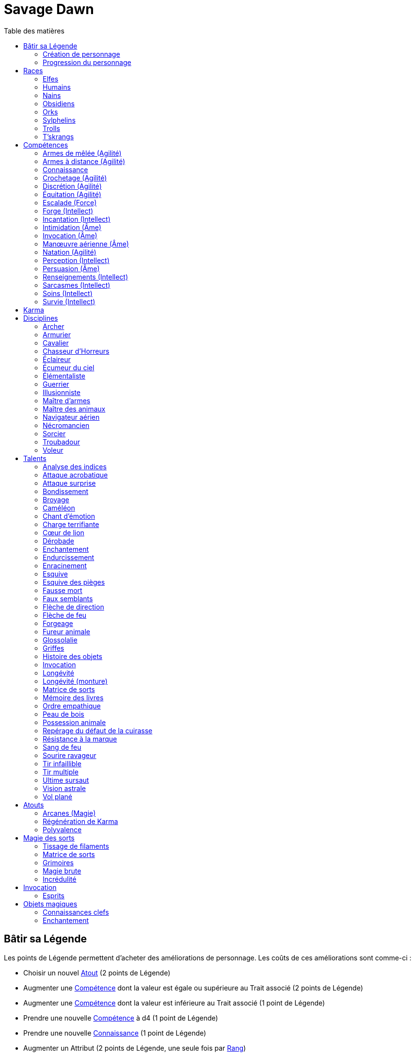 = Savage Dawn
:toc: left
:toc-title: Table des matières
:toclevels: 2



[[build_your_legend]]
== Bâtir sa Légende

Les points de Légende permettent d'acheter des améliorations de personnage.
Les coûts de ces améliorations sont comme-ci :

* Choisir un nouvel <<edges,Atout>> (2 points de Légende)
* Augmenter une <<skills,Compétence>> dont la valeur est égale ou supérieure au Trait associé (2 points de Légende)
* Augmenter une <<skills,Compétence>> dont la valeur est inférieure au Trait associé (1 point de Légende)
* Prendre une nouvelle <<skills,Compétence>> à d4 (1 point de Légende)
* Prendre une nouvelle <<skill_knowledge,Connaissance>> (1 point de Légende)
* Augmenter un Attribut (2 points de Légende, une seule fois par <<ranks,Rang>>)

=== Création de personnage
La création du personnage suit la procédure habituelle (_Savage Worlds_ pages 26,72), avec les ajustements suivants :

1. Choix de la race
2. Choix des Traits
** Le personnage débute avec un d4 dans chaque Attribut et peut les augmenter 5 fois
** Le personnage dispose de 15 <<build_your_legend,points de Légende>> à répartir dans ses <<skills,Compétences>>
** Le personnage obtient gratuitement une <<skill_knowledge,Compétence artisanale et artistique>> de son choix
** Le personnage parle automatiquement la <<skill_knowledge,Langue (nain)>> +
   Un personnage <<race_dwarves,nain>> obtient une autre <<skill_knowledge,Connaissance>> de son choix à la place
** N'oubliez pas de calculer le Charisme, l'Allure, la Parade, la Résistance du personnage,
   mais aussi sa <<karma,Réserve de Karma>> (égale à son <<ranks,Cercle>>)
   ainsi que son maximum de <<blood_magic,Dommages permanents>> (égal à sa Résistance)
3. Choix de la <<disciplines,Discipline>>
4. Choix des Atouts et Handicaps
** Un Handicap Majeur rapport 2 <<build_your_legend,points de Légende>>
** Un Handicap Mineur rapport 1 <<build_your_legend,point de Légende>>
5. Achat de l'équipement : le personnage dispose de 120 pièces d'argent
6. Rédaction de l'histoire personnelle

Un personnage nouvellement créé est de <<ranks,Cercle>> 1.

=== Progression du personnage
Tous les 5 XP gagnés, un personnage gagne un Cercle.
Il bénéficie alors de 2 <<build_your_legend,points de Légende>>.

Tous les 20 XP gagnés, le personnage peut passer au Rang supérieur.
Pour que ce passage de Rang soit validé, un adepte doit trouver un instructeur membre de sa discipline.
Cet instructeur doit être d'un Cercle plus élevé que celui du personnage, et accepter de l'entraîner pendant 40H, réparties sur un mois maximum.
Cet entraînement n'est pas nécessaire pour les adeptes ayant atteint le Rang de Maître ou de Légende.

[[ranks]]
.Cercle et Rang
[width=40%, options="header"]
|===
|Rang|Nom       |XP    |Cercle |Équivalent 

| 1  |Novice     | 0-19 | 1-4   |Novice     
| 2  |Compagnon  |20-39 | 5-8   |Aguerri    
| 3  |Gardien    |40-59 | 9-12  |Vétéran    
| 4  |Maître     |60-79 |13-16  |Héroïque   
| 5  |Légende    | 80+  | 17+   |Légendaire 
|===

Un adepte d'un Rang au moins égal à celui de Compagnon peut se passer d'instructeur vivant et invoquer un maître fantôme.
Chaque rituel du maître fantôme a une durée d'une nuit.
Le personnage fait un jet d'Âme.
Une réussite invoque le maître fantôme pour toute la nuit.
Un échec ouvre un portail sur l'espace astral pour une durée de (5 - Rang) minutes.



[[races]]
== Races

[[race_elves]]
=== Elfes
*Agile :* Un elfe débute avec d6 en Agilité au lieu de d4. +
*Vision nocturne :* Un elfe ignore les malus pour les obscurités Légère et Forte.

[[race_humans]]
=== Humains
*Atout :* Un humain débute avec un <<edges,Atout>> gratuit de leur choix, qui peut être l'Atout <<edge_versatility,Polyvalence>>. +
*Potentiel :* Un humain débute avec 1 <<build_your_legend,point de Légende>> supplémentaire.

[[race_dwarves]]
=== Nains
*Lent :* Un nain a une Allure de 5. +
*Robuste :* Un nain débute avec d6 en Vigueur au lieu de d4. +
*Endurant :* Un nain bénéficie d'un bonus de +2 pour résister aux effets négatifs de l'environnement (chaleur, froid, pression, ...), ainsi que pour résister à la maladie et au poison. +
*Vision thermographique :* Un nain divise de moitié les malus (arrondir à l'inférieur) dus à une luminosité faible.

[[race_obsidmens]]
=== Obsidiens
*Comportement :* Un obsidien débute avec les Handicaps suivants : Loyal (Mineur) (_Savage Worlds_ page 50), Pacifiste (Mineur) et Prudent (Mineur) (_Savage Worlds_ page 52). +
*Étranger :* Un obsidien subit un malus de -2 à son Charisme. +
*Taille :* La Taille d'un obsidien est de +1 (_Savage Worlds_ page 242). +
*Très lent :* Un obsidien a une Allure de 3 (dé de course d4). +
*Très puissant :* Un obsidien débute avec d8 en Force. +
*Très robuste :* Un obsidien débute avec d8 en Vigueur. +
*Vœu :* Un obsidien ne peut porter que des armures vivantes.

[[race_orks]]
=== Orks
*Puissant :* Un ork débute avec d6 en Force au lieu de d4. +
*Vision nocturne :* Un ork ignore les malus pour les obscurités Légère et Forte.

[[race_windlings]]
=== Sylphelins
*Curieux :* Un sylphelin débute avec le Handicap Curieux (Majeur) (_Savage Worlds_ page 49). +
*Taille :* La Taille d'un sylphelin est de -1 (_Savage Worlds_ page 242). +
*Faible :* La Force d'un sylphelin ne peut pas dépasser d6. +
*Vol :* Un sylphelin peut voler à son Allure normale, et même « courir » lorsqu'il vole (_Savage Worlds_ page 243).
Il lui coûte 2 points d'Allure pour monter d'une case.
Un sylphelin peut voler au maximum 15 minutes d'affilée.
Il doit se reposer 1 minute pour récupérer de chaque minute passée en vol. +
En vol, l'Allure d'un sylphelin est de 10. +
Au sol, l'Allure d'un sylphelin est de 4. +
*Sensibilité astrale :* Un sylphelin peut percevoir l'espace astral, comme décrit par le talent <<talent_astral_sight,Vision astrale>>.
Un sylphelin n'a pas besoin de dépenser de points de Karma pour activer cette faculté. +
*Créature magique :* Un sylphelin débute avec l'Atout <<edge_karma_affinity,Régénération de Karma>>.

[[race_trolls]]
=== Trolls
*Taille :* La Taille d'un troll est de +1 (_Savage Worlds_ page 242). +
*Puissant :* Un troll débute avec d6 en Force au lieu de d4. +
*Robuste :* Un troll débute avec d6 en Vigueur au lieu de d4. +
*Vision thermographique :* Un troll divise de moitié les malus (arrondir à l'inférieur) dus à une luminosité faible. +
*Katorr, kat'ral, katera :* Un troll des montagnes débute avec le Handicap Rancunier (Majeur) (_Savage Worlds_ page 52).
Un troll des plaines débute avec les Handicaps Deux mains Gauches (_Savage Worlds_ page 49) et Rancunier (Mineur) (_Savage Worlds_ page 52).
Tous les trolls débutent avec le Handicap Code d'Honneur (Majeur) (_Savage Worlds_ page 49).

[[race_tskrangs]]
=== T'skrangs
*Aquatique :* Un t'skrang ne peut pas se noyer dans l'eau, se déplace à une Allure égal à son dé de Natation, et débute avec d6 en <<skill_swimming,Natation>>. +
*Attaque caudale :* Un t'skrang peut frapper à l'aide de sa queue à For+d6 de dégâts.

[[skills]]
== Compétences

[[skill_melee_weapons]]
=== Armes de mêlée (Agilité)
Nouveau nom de la Compétence *Combat* (_Savage Worlds_ page 40), son usage est en tout point identique.

[[skill_ranged_weapons]]
=== Armes à distance (Agilité)
Regroupe tous les usages des anciennes Compétences de *Lancer* (_Savage Worlds_ page 44) et de *Tir* (_Savage Worlds_ page 46).

[[skill_knowledge]]
=== Connaissance

Une Connaissance n'a pas de dé associé : soit un personnage la possède, soit il ne la possède pas.

Une Connaissance permet au personnage qui la possède de tenter une action qui sort de l'usage habituel d'un Trait donné.
Voici quelques exemples :

* Une *Connaissance pure* correspond en quelques sortes à l'ancienne Compétence *Connaissance* (_Savage Worlds_ page 41). Elle permet de tenter des tests de Culture générale ayant trait à ces sujets (_Savage Worlds_ page 40). +
  Voici une liste non exhaustive de Connaissances que peut posséder un personnage : _Alchimie et potions_, _Animaux et créatures sauvages_, _Armes anciennes_, _Histoire de Barsaive_, _Batailles_, _Botanique_, _Châtiment_, connaissance d'une race, d'une culture ou d'une région au choix, _Horreurs_, _Légendes et héros_, _Thérans_.
* Une *Langue* est aussi une Connaissance.
  Un personnage qui dispose d'une Connaissance de Langue particulière peut s'exprimer suffisamment clairement dans cette langue pour communiquer via les <<skills,Compétences>> d'<<skill_intimidation,Intimidation>>, de <<skill_persuasion,Persuasion>>, de <<skill_investigation,Renseignements>> et de <<skill_taunt,Sarcasmes>> sans aucun malus.
* Certaines Compétences du système de base de _Savage Worlds_ peuvent être reprises en tant que *Connaissance générale*. Ce sont : _Conduite_ (d'attelages), _Jeu_, _Pistage_, _Navigation_. +
  Le Trait dont on se sert pour résoudre une action les concernant dépend des circonstances.
  Par défaut, l'Attribut de base de l'ancienne Compétence correspondante peut être utilisé.
* Une *Compétence artisanale et artistique* est aussi une Connaissance.
  Quelques exemples : _Art du conteur_, _Broderie_, _Chant_, _Danse_, _Gravures runiques_, _Musique_, _Peinture_, _Sculpture_, _Tatouages_, travailler un matériau au choix (tel que le bois, l'os, la pierre ou le cristal vivant) ... +
  Le Trait dont on se sert pour décider de la qualité d'une création artistique varie entre Âme, Agilité et Intellect.

[[skill_lockpicking]]
=== Crochetage (Agilité)
Fonctionnement inchangé (_Savage Worlds_ page 42).

[[skill_stealth]]
=== Discrétion (Agilité)
Fonctionnement inchangé (_Savage Worlds_ page 42).

[[skill_riding]]
=== Équitation (Agilité)
Fonctionnement inchangé (_Savage Worlds_ page 43).

[[skill_climbing]]
=== Escalade (Force)
Fonctionnement inchangé (_Savage Worlds_ page 43).

[[skill_repair]]
=== Forge (Intellect)
Nouveau nom de la Compétence *Réparation* (_Savage Worlds_ page 45), son usage est en tout point identique.

[[skill_spellcasting]]
=== Incantation (Intellect)
*Prérequis :* <<edge_arcane_magic,Arcanes (Magie)>>

Cette compétence permet de lancer des sorts.

Voir la section <<thread_magic,Magie des sorts>> pour davantage de détails.

[[skill_intimidation]]
=== Intimidation (Âme)
Fonctionnement inchangé (_Savage Worlds_ page 43).

[[skill_summoning]]
=== Invocation (Âme)
*Prérequis :* <<talent_summoning,Invocation>>

Cette compétence permet d'invoquer des esprits.

Voir la section <<summoning,Invocation>> pour davantage de détails.

[[skill_air_sailing]]
=== Manœuvre aérienne (Âme)
Cette Compétence fonctionne de manière similaire aux anciennes Compétences *Navigation* (_Savage Worlds_ page 44) ou *Pilotage* (_Savage Worlds_ page 45).
Cependant, l'usage est ici de manœuvrer un navire aérien.

[[skill_swimming]]
=== Natation (Agilité)
Fonctionnement inchangé (_Savage Worlds_ page 44).

[[skill_notice]]
=== Perception (Intellect)
Fonctionnement inchangé (_Savage Worlds_ page 44).

[[skill_persuasion]]
=== Persuasion (Âme)
Fonctionnement inchangé (_Savage Worlds_ page 44).

[[skill_investigation]]
=== Renseignements (Intellect)
Regroupe tous les usages des anciennes Compétences de *Recherche* et de *Réseaux* (_Savage Worlds_ page 45).
Renseignements n'est pas modifiée par le *Charisme* d'un personnage.

[[skill_taunt]]
=== Sarcasmes (Intellect)
Nouveau nom de la Compétence *Sarcasme* (_Savage Worlds_ page 40), son usage est en tout point identique.

[[skill_healing]]
=== Soins (Intellect)
Fonctionnement inchangé (_Savage Worlds_ page 46).

[[skill_survival]]
=== Survie (Intellect)
Fonctionnement inchangé (_Savage Worlds_ page 46).





[[karma]]
== Karma

Un adepte ne gagne aucun Jeton au début d'une session de jeu.
À la place, il gagne un nombre de points de Karma égal à la taille de sa réserve de Karma.
La taille de la réserve de Karma d'un adepte est égale à son <<ranks,Cercle>>.

Un point de Karma peuvent être dépensé pour :

* Obtenir un bénéfice identique à celui d'un Jeton (_Savage Worlds_ page 106).
* Obtenir un bonus de +2 à certains jets, dépendant de la <<disciplines,discipline>> du personnage.
  Pour un jet donné, un maximum d'un seul point de Karma peut être utilisé de cette manière.

Une seule fois par jour, un adepte peut effectuer un rituel karmique propre à sa discipline.
Ce rituel lui permet de regagner un point de Karma.





[[disciplines]]
== Disciplines

Chaque discipline est un Atout professionel (_Savage Worlds_ page 63).
Un personnage obtient une discipline gratuitement à sa création.
Avec l'accord du MJ, un joueur désirant jouer un non-adepte peut échanger sa discipline contre un autre Atout.

Avec l'accord du MJ, un personnage peut acquérir une Discipline après la création de personnage.
Il doit l'acheter avec des <<build_your_legend,points de Légende>>.
Un adepte peut posséder plusieurs disciplines, jusqu'à une limite d'une par <<ranks,Rang>>.
Posséder plusieurs disciplines n'accroit pas la taille de la <<karma,réserve de Karma>> d'un personnage.



[[discipline_archer]]
=== Archer
*Prérequis :* <<ranks,Novice>>, <<skill_ranged_weapons,Armes à distance>> d8+

Un Archer acquiert l'atout Vigilance.

Un Archer peut utiliser un point de Karma dans le cadre d'un jet d'<<skill_ranged_weapons,Armes à distance>>.

*Talents de discipline :* <<talent_direction_arrow,Flèche de direction>>, <<talent_flame_arrow,Flèche de feu>>, <<talent_true_shot,Tir infaillible>>, <<talent_multishot,Tir multiple>>.



[[discipline_weaponsmith]]
=== Armurier
*Prérequis :* <<ranks,Novice>>, Âme d6+, <<skill_repair,Forge>> d6+

Le Charisme d'un Armurier est augmenté de 2.
Il ne doit cependant jamais mentir, et toujours tenir sa parole, sous peine de perdre ce bénéfice.

Un Armurier peut utiliser un point de Karma dans le cadre d'un jet de <<skill_repair,Forge>> ou de <<skill_investigation,Renseignements>>.

*Talents de discipline :* <<talent_temper_self,Endurcissement>>, <<talent_forge_item,Forgeage>>, <<talent_item_history,Histoire des objets>>, <<talent_spot_armor_flaw,Repérage du défaut de la cuirasse>>



[[discipline_cavalryman]]
=== Cavalier
*Prérequis :* <<ranks,Novice>>, Âme d6+, <<skill_riding,Équitation>> d6+

Quand un Cavalier combat sur sa monture, il utilise sa Compétence la plus haute entre <<skill_melee_weapons,Armes de mêlée>> et <<skill_riding,Équitation>>, au lieu de la plus basse (_Savage Worlds_ pages 43,122).

Un Cavalier peut utiliser un point de Karma dans le cadre d'un jet d'<<skill_riding,Équitation>>, ou d'un jet effectué par sa monture.

*Talents de discipline :* <<talent_fearsome_charge,Charge terrifiante>>, <<talent_mount_attack,Fureur animale>>, <<talent_mount_durability,Longévité (monture)>>, <<talent_empathic_command,Ordre empathique>>



[[discipline_horror_stalker]]
=== Chasseur d'Horreurs
*Prérequis :* <<ranks,Novice>>, Âme d10+, Vigueur d8+, <<skill_melee_weapons,Armes de mêlée>> d8+

Un Chasseur d'Horreurs obtient le talent <<talent_bear_mark,Résistance à la marque>>.

Un Chasseur d'Horreurs peut utiliser un point de Karma dans le cadre d'un jet d'<<skill_melee_weapons,Armes de mêlée>> ou de dégats effectués au cours d'un combat contre une Horreur ou une création d'Horreur.

*Talents de discipline :* <<talent_temper_self,Endurcissement>>, <<talent_spot_armor_flaw,Repérage du défaut de la cuirasse>>, <<talent_life_check,Ultime sursaut>>, <<talent_astral_sight,Vision astrale>>



[[discipline_scout]]
=== Éclaireur
*Prérequis :* <<ranks,Novice>>, <<skill_notice,Perception>> d6+

Un Éclaireur ajoute +2 à ses jets de <<skill_stealth,Discrétion>>, <<skill_notice,Perception>>, <<skill_investigation,Renseignements>> et <<skill_survival,Survie>>.
Ces bonus ne s'appliquent qu'en milieu sauvage.

Un Éclaireur peut utiliser un point de Karma dans le cadre d'un jet de <<skill_notice,Perception>> ou de <<skill_survival,Survie>>.

*Talents de discipline :* <<talent_chameleon,Caméléon>>, <<talent_avoid_blow,Esquive>>, <<talent_trap_initiative,Esquive des pièges>>, <<talent_astral_sight,Vision astrale>>



[[discipline_sky_raider]]
=== Écumeur du ciel
*Prérequis :* <<ranks,Novice>>, Force d6+, <<skill_intimidation,Intimidation>> d6+

Un Écumeur du ciel obtient un bonus de +2 à tous ses jets de <<skill_air_sailing,Manœuvre aérienne>>.

Un Écumeur du ciel utiliser un point de Karma dans le cadre d'un jet d'<<skill_intimidation,Intimidation>>, de Force, ou de n'importe quel jet effectué durant un combat de masse ayant lieu à bord d'un navire aérien.

*Talents de discipline :* <<talent_great_leap,Bondissement>>, <<talent_crushing_blow,Broyage>>, <<talent_fireblood,Sang de feu>>, <<talent_wind_catcher,Vol plané>>



[[discipline_elementalist]]
=== Élémentaliste
*Prérequis :* <<ranks,Novice>>, Âme d6+, <<skill_survival,Survie>> d6+

Un Élémentaliste obtient l'Atout <<edge_arcane_magic,Arcanes (Magie)>>.

Un Élémentaliste peut utiliser un point de Karma dans le cadre d'un jet de <<skill_survival,Survie>>.

*Talents de discipline :* <<talent_unshakeable_earth,Enracinement>>, <<talent_summoning,Invocation (Élémentaires)>>, <<talent_spell_matrix,Matrice de sorts>>, <<talent_astral_sight,Vision astrale>>



[[discipline_warrior]]
=== Guerrier
*Prérequis :* <<ranks,Novice>>, <<skill_melee_weapons,Armes de mêlée>> d8+

Un Guerrier obtient un bonus de +1 à tous ses jets de dégâts au corps à corps.

Un Guerrier peut utiliser un point de Karma dans le cadre d'un jet d'<<skill_melee_weapons,Armes de mêlée>> ou de Connaissance (Batailles).

*Talents de discipline :* <<talent_crushing_blow,Broyage>>, <<talent_temper_self,Endurcissement>>, <<talent_wood_skin,Peau de bois>>, <<talent_life_check,Ultime sursaut>>



[[discipline_illusionist]]
=== Illusionniste
*Prérequis :* <<ranks,Novice>>, Intellect d6+, <<skill_notice,Perception>> d6+

Un Illusioniste obtient l'Atout <<edge_arcane_magic,Arcanes (Magie)>>.

Un Illusionniste peut utiliser un point de Karma dans le cadre d'un jet de <<skill_persuasion,Persuasion>>.

*Talents de discipline :* <<talent_dead_fall,Fausse mort>>, <<talent_false_sight,Faux semblants>>, <<talent_spell_matrix,Matrice de sorts>>, <<talent_astral_sight,Vision astrale>>



[[discipline_swordmaster]]
=== Maître d'armes

*Prérequis :* <<ranks,Novice>>, <<skill_melee_weapons,Armes de mêlée>> d6+, <<skill_taunt,Sarcasmes>> d6+

Le Charisme d'un Maître d'armes est augmenté de 2.

Un Maître d'armes peut utiliser un point de Karma dans le cadre d'un jet d'<<skill_melee_weapons,Armes de mêlée>> ou de <<skill_taunt,Sarcasmes>>.

*Talents de discipline :* <<talent_acrobatic_strike,Attaque acrobatique>>, <<talent_avoid_blow,Esquive>>, <<talent_maneuver,Dérobade>>, <<talent_winning_smile,Sourire ravageur>>



[[discipline_beastmaster]]
=== Maître des animaux

*Prérequis :* <<ranks,Novice>>, Vigueur d6+, <<skill_survival,Survie>> d6+

Les animaux n'attaquent pas le personnage, à moins qu'il ne les attaque en premier lieu ou qu'ils ne soient enragés pour une raison quelconque.

De plus, si un Maître des animaux passe un minimum de 10 minutes en compagnie d'un animal dont l'attitude envers lui est Neutre ou meilleure, cet animal peut s'attacher à lui et devenir son compagnon, si le Maître des animaux le désire.
Un compagnon animal accompagne fidèlement le personnage et a une attitude Serviable envers lui.
Au même moment, un Maître des animaux peut s'attacher à un nombre d'animaux maximum égal à son <<ranks,Rang>>.

Un Maître des animaux peut utiliser un point de Karma dans le cadre d'un jet effectué par un de ses compagnons animaux.

*Talents de discipline :* <<talent_great_leap,Bondissement>>, <<talent_chameleon,Caméléon>>, <<talent_claw_shape,Griffes>>, <<talent_animal_possession,Possession animale>>



[[discipline_air_sailor]]
=== Navigateur aérien
*Prérequis :* <<ranks,Novice>>, Agilité d6+, <<skill_air_sailing,Manœuvre aérienne>> d6+

Un Navigateur aérien obtient un bonus de +2 à tous ses jets de <<skill_air_sailing,Manœuvre aérienne>>.

Un Navigateur aérien peut utiliser un point de Karma dans le cadre d'un jet de <<skill_air_sailing,Manœuvre aérienne>>, ou de n'importe quel jet effectué durant un combat de masse ayant lieu à bord d'un navire aérien.

*Talents de discipline :* <<talent_acrobatic_strike,Attaque acrobatique>>, <<talent_great_leap,Bondissement>>, <<talent_avoid_blow,Esquive>>, <<talent_wind_catcher,Vol plané>>




[[discipline_nethermancer]]
=== Nécromancien
*Prérequis :* <<ranks,Novice>>, Âme d6+, <<skill_intimidation,Intimidation>> d6+

Un Nécromancien obtient l'Atout <<edge_arcane_magic,Arcanes (Magie)>>.

Un Nécromancien peut utiliser un point de Karma dans le cadre d'un jet d'<<skill_intimidation,Intimidation>>.

*Talents de discipline :* <<talent_lionheart,Cœur de lion>>, <<talent_summoning,Invocation (Morts)>>, <<talent_spell_matrix,Matrice de sorts>>, <<talent_astral_sight,Vision astrale>>



[[discipline_wizard]]
=== Sorcier
*Prérequis :* <<ranks,Novice>>, Intellect d6+, <<skill_investigation,Renseignements>> d6+

Un Sorcier obtient l'Atout <<edge_arcane_magic,Arcanes (Magie)>>.

Un Sorcier peut utiliser un point de Karma dans le cadre d'un jet de <<skill_investigation,Renseignements>>.

*Talents de discipline :* <<talent_evidence_analysis,Analyse des indices>>, <<talent_spell_matrix,Matrice de sorts>>, <<talent_book_memory,Mémoire des livres>>, <<talent_astral_sight,Vision astrale>>



[[discipline_troubadour]]
=== Troubadour
*Prérequis :* <<ranks,Novice>>, Intellect d6+, <<skill_persuasion,Persuasion>> d6+

Le Charisme d'un Troubadour est augmenté de 2.

Un Troubadour peut utiliser un point de Karma dans le cadre d'un jet de <<skill_persuasion,Persuasion>>, de <<skill_taunt,Sarcasmes>> ou de <<skill_investigation,Renseignements>>.

*Talents de discipline :* <<talent_emotion_song,Chant d'émotion>>, <<talent_speak_language,Glossolalie>>, <<talent_item_history,Histoire des objets>>, <<talent_winning_smile,Sourire ravageur>>



[[discipline_thief]]
=== Voleur
*Prérequis :* <<ranks,Novice>>, Agilité d6+, <<skill_stealth,Discrétion>> d6+

Un Voleur ajoute +2 à tous ses jets de <<skill_stealth,Discrétion>>.

Un Voleur peut utiliser un point de Karma dans le cadre d'un jet de <<skill_lockpicking,Crochetage>> ou de <<skill_stealth,Discrétion>>.

*Talents de discipline :* <<talent_surprise_strike,Attaque surprise>>, <<talent_avoid_blow,Esquive>>, <<talent_trap_initiative,Esquive des pièges>>, <<talent_dead_fall,Fausse mort>>





[[talents]]
== Talents

Les talents sont des atouts étranges.
Tout personnage peut acquérir un talent du moment qu'il en satisfait les prérequis,
que ce talent figure dans la liste de ses talents de <<disciplines,discipline>>,
et qu'il trouve quelqu'un pour le lui apprendre.

[[talent_evidence_analysis]]
=== Analyse des indices
*Prérequis :* <<ranks,Compagnon>>, <<skill_notice,Perception>> d6+

Le personnage peut dépenser un point de Karma pour obtenir un bonus à un jet de <<skill_notice,Perception>> égal à son <<ranks,Rang>>.

[[talent_acrobatic_strike]]
=== Attaque acrobatique
*Prérequis :* <<ranks,Compagnon>>, Agilité d8+, <<skill_melee_weapons,Armes de mêlée>> d8+

Le personnage peut dépenser un point de Karma pour obtenir un bonus de +2 à un jet d'attaque au corps à corps.

[[talent_surprise_strike]]
=== Attaque surprise
*Prérequis :* <<ranks,Gardien>>, <<skill_stealth,Discrétion>> d10+

Une fois par combat, le personnage peut dépenser un point de Karma pour effectuer une _Attaque surprise_ (_Savage Worlds_ page 120), même si les circonstances ne devraient pas l'y autoriser.

[[talent_great_leap]]
=== Bondissement
*Prérequis :* <<ranks,Novice>>, Force d6+

Lors d'une course, le personnage peut ajouter un nombre de cases à son Allure égal à son <<ranks,Rang>> ×2.
Cette distance supplémentaire peut correspondre à un saut horizontal ou vertical.

[[talent_crushing_blow]]
=== Broyage
*Prérequis :* <<ranks,Gardien>>, Force d8+

Le personnage peut dépenser un point de Karma pour obtenir un bonus au jet de dégâts d'une attaque au corps à corps.
Le bonus aux dégâts obtenu est égal au <<ranks,Rang>> du personnage.

[[talent_chameleon]]
=== Caméléon
*Prérequis :* <<ranks,Gardien>>, <<skill_stealth,Discrétion>> d6+, <<skill_survival,Survie>> d8+

Le personnage peut dépenser un point de Karma pour obtenir un bonus à un jet de <<skill_stealth,Discrétion>> égal à son <<ranks,Rang>>.

[[talent_emotion_song]]
=== Chant d'émotion
*Prérequis :* <<ranks,Novice>>, Âme d6+

Le personnage peut dépenser un point de Karma après avoir donné une représentation d'une durée d'une demie heure minimum,
au cours de laquelle il peut utiliser la (ou les) forme(s) artistique(s) de son choix.
Cependant, le personnage doit définir l'objet de la représentation, ainsi que le sentiment qu'il désire faire naître envers celui-ci.

À l'issue de cette représentation, le personnage effectue un jet d'Âme.
Si ce jet est réussi, le personnage gagne un bonus égal à son <<ranks,Rang>> à tout jet d'interaction sociale.
Ce bonus n'est valable que contre un spectateur ayant été présent jusqu'à la fin de la représentation,
et pour un jet faisant entrer en jeu à la fois le sentiment et l'objet de la représentation.

[[talent_fearsome_charge]]
=== Charge terrifiante
*Prérequis :* <<ranks,Gardien>>, <<skill_riding,Équitation>> d6, <<skill_intimidation,Intimidation>> d6

Alors que sa monture effectue une action de Course en ligne droite, le personnage peut dépenser un point de Karma et une action pour faire un jet d'<<skill_intimidation,Intimidation>>.
Si le test d'<<skill_intimidation,Intimidation>> est un Succès, chaque adversaire présent la zone d'arrivée de la Course doit faire un test de Terreur (_Savage Worlds_ page 150).
La zone d'arrivée doit être de taille équivalente à un Grand Gabarit (_Savage Worlds_ page 110) au maximum.

[[talent_lionheart]]
=== Cœur de lion
*Prérequis :* <<ranks,Novice>>, Âme d6+

Le personnage bénéficie d'un bonus de +2 sur ses jets de terreur.

[[talent_maneuver]]
=== Dérobade
*Prérequis :* <<ranks,Novice>>, Intellect d6+

Le personnage peut dépenser un point de Karma et une action pour donner un malus à la Parade d'un adversaire.
Le malus est égal au <<ranks,Rang>> du personnage, et dure un round.

[[talent_enchanting]]
=== Enchantement
*Prérequis :* <<ranks,Gardien>>, <<edge_arcane_magic,Arcanes (Magie)>>

Le personnage peut enchanter des objets magiques.

Voir la section <<enchanting,Enchantement>> pour davantage de détails.

[[talent_temper_self]]
=== Endurcissement
*Prérequis :* <<ranks,Gardien>>, Âme d8+, Vigueur d8+

Le personnage peut dépenser un certain nombre de points de Karma après avoir effectué un rituel d'une demie-heure.
Cela lui permet de gagner un bonus d'Armure égal au nombre de point de Karma dépensés,
avec un maximum égal à son <<ranks,Rang>>.
Le bonus d'Armure dure un nombre d'heures égal au <<ranks,Rang>> du personnage.

[[talent_unshakeable_earth]]
=== Enracinement
*Prérequis :* <<ranks,Novice>>, Force d6+

Le personnage peut dépenser un point de Karma pour gagner un bonus de +2 pour éviter d'être mis à terre.
Ce bonus perdure alors jusqu'à ce qu'un de ses pieds quitte le sol.

[[talent_avoid_blow]]
=== Esquive
*Prérequis :* <<ranks,Compagnon>>, Agilité d8+

Le personnage peut dépenser un point de Karma pour bénéficier pour un round des effets suivants:

* un bonus de +1 à sa Parade ;
* un bonus de +1 à ses jet d'Agilité pour échapper aux effets d'une attaque de zone ;
* les ennemis qui le prennent pour cible ont un malus de -1 à leurs jets d'<<skill_ranged_weapons,Armes à distance>>.

[[talent_trap_initiative]]
=== Esquive des pièges
*Prérequis :* <<ranks,Compagnon>>, Agilité d6+, <<skill_notice,Perception>> d6+

Le personnage peut dépenser un point de Karma pour avoir le droit d'effectuer un jet d'Agilité juste avant de subir les effets d'un piège.
Si le jet est réussi, le personnage échappe totalement au piège.

[[talent_dead_fall]]
=== Fausse mort
*Prérequis :* <<ranks,Compagnon>>, Intellect d6+

Ce talent est une illusion.

Le personnage peut dépenser un point de Karma et une action pour simuler sa mort.
Tous les autres personnages présents se comportent comme s'il avait été mortellement touché.
Tant que l'état de Fausse mort dure, le personnage est À terre (_Savage Worlds page 118).
L'état dure jusqu'à ce que le personnage décide d'y mettre fin, ou qu'il se déplace.

Un personnage en état de Fausse mort peut effectuer n'importe quelle action.
Chaque action entreprise met cependant fin à l'illusion, sauf si le personnage entreprend une action supplémentaire et réussit un jet de <<skill_stealth,Discrétion>> pour chacune.

[[talent_false_sight]]
=== Faux semblants
*Prérequis :* <<ranks,Novice>>, Intellect d6+

Lorsqu'il lance un sort, le personnage peut choisir d'en faire un sort illusoire.
Un sort illusoire coûte 1 point de pouvoir de moins à lancer, mais ses cibles ont une chance d'en anuler complètement les effets.

Voir la section <<disbelief,Incrédulité>> pour davantage de détails.

[[talent_direction_arrow]]
=== Flèche de direction
*Prérequis :* <<ranks,Compagnon>>, <<skill_investigation,Renseignements>> d6+

Le personnage peut dépenser un point de karma pour bénéficier d'un bonus sur un jet de <<skill_investigation,Renseignements>>.
Ce bonus est égal à son <<ranks,Rang>>, mais n'est valable que si le personnage cherche à localiser un objet ou une personne dont il possède un élément matériel.

[[talent_flame_arrow]]
=== Flèche de feu
*Prérequis :* <<ranks,Compagnon>>, Âme d8+

Le personnage peut dépenser un point de Karma pour obtenir un bonus au jet de dégâts d'une attaque à distance.
Le bonus aux dégâts obtenu est égal au <<ranks,Rang>> du personnage.
Si l'arme utilisée est une arme de trait, la flèche tirée est détruite.

[[talent_forge_item]]
=== Forgeage
*Prérequis :* <<ranks,Novice>>, <<skill_repair,Forge>> d6+

Le personnage gagne le talent <<talent_enchanting,Enchantement>>, même s'il n'en satisfait pas les prérequis.
Il ne peut cependant s'en servir que pour créer des objets magiques majoritairement en métal (ou dans un autre matériau qu'il connaît via une <<skill_knowledge,Compétence artisanale et artistique>>).
Il peut utiliser sa Compétence <<skill_repair,Forge>> pour effectuer son <<enchanting,jet d'enchantement>>.

[[talent_mount_attack]]
=== Fureur animale
*Prérequis :* <<ranks,Gardien>>, <<skill_riding,Équitation>> d10+

La monture du personnage peut attaquer même si son cavalier a effectué une action ce round-ci (_Savage Worlds_ page 246).
La monture doit évidemment posséder un moyen de porter une attaque.

[[talent_speak_language]]
=== Glossolalie
*Prérequis :* <<ranks,Gardien>>, Intellect d6+

Après avoir entendu parler une langue pendant au minimum 1 minute, le personnage peut dépenser un point de Karma pour apprendre cette langue de manière permanente.

À la discrétion du MJ, un personnage qui apprend ce talent peut regagner un <<karma,point de Légende>> pour chaque <<skill_knowledge,Langue>> qu'il connait déjà.

[[talent_claw_shape]]
=== Griffes
*Prérequis :* <<ranks,Novice>>

Lorsqu'il effectue un jet d'<<skill_melee_weapons,Armes de mêlée>> à mains nues, le personnage est considéré comme armé.
De plus, il ajoute un bonus à ses jets de dégâts à mains nues égaux à son <<ranks,Rang>>.

[[talent_item_history]]
=== Histoire des objets
*Prérequis :* <<ranks,Compagnon>>, <<skill_notice,Perception>> d6+, <<skill_investigation,Renseignements>> d6+

Après avoir gardé auprès de lui un objet magique pendant une semaine, le personnage peut dépenser un point de Karma et effectuer un test d'Identification (un jet de <<skill_notice,Perception>>) de cet objet.
Le personnage apprend la nature d'une <<key_knowledge,connaissance clef>> de l'objet par succès et par Relance, à commencer par la <<key_knowledge,connaissance clef>> de Rang le plus faible.
Le personnage bénéficie d'un bonus de +1 à son test d'Identification par semaine supplémentaire pendant laquelle il conserve l'objet magique auprès de lui.

[[talent_summoning]]
=== Invocation
*Prérequis :* <<ranks,Compagnon>>, Âme d8+

Le personnage peut invoquer un type particulier d'esprits.
Le type d'esprits qu'il peut invoquer est indiqué lorsque le personnage achète ce talent.

Voir la section <<summoning,Invocation>> pour davantage de détails.

[[talent_durability]]
=== Longévité
*Prérequis :* <<ranks,Compagnon>>

Le personnage gagne un niveau de blessure supplémentaire.
Ce niveau impose un malus de blessure spécifique de -1.

Ce talent peut être acquis une fois par <<ranks,Rang>> au maximum.

Par exemple, un personnage ayant appris Longévité deux fois souffrira des malus de blessure suivants : -1 pour une, deux ou trois blessures encaissées, -2 à la quatrième blessure, et -3 à la cinquième blessure.
Ce personnage sera au minimum un Gardien de sa discipline.

[[talent_mount_durability]]
=== Longévité (monture)
*Prérequis :* <<ranks,Compagnon>>, <<skill_riding,Équitation>> d6+

Le personnage peut dépenser un point de Karma pour faire bénéficier à sa monture d'un bonus d'Armure égal à son <<ranks,Rang>>, pendant un nombre de rounds égal à son <<ranks,Rang>>.

De plus, la monture obtient le talent de Longévité.

[[talent_spell_matrix]]
=== Matrice de sorts
*Prérequis :* <<ranks,Novice>>, <<edge_arcane_magic,Arcanes (Magie)>>

Le personnage acquiert une matrice de sorts supplémentaire.
Ce talent peut être acheté plusieurs fois, mais un personnage ne peut posséder qu'un nombre maximum de matrices de sorts égal à son <<ranks,Rang>>.

Voir la section <<thread_magic,Magie des sorts>> pour davantage de détails.

[[talent_book_memory]]
=== Mémoire des livres
*Prérequis :* <<ranks,Gardien>>, Intellect d8+, <<skill_investigation,Renseignements>> d8+

Le personnage est considéré comme ayant toutes les <<skill_knowledge,Connaissances pures>> existantes.
Il doit pour cela avoir parcouru au moins une fois un livre renfermant l'information recherchée.

Si le personnage échoue malgré tout à un jet de <<skill_knowledge,Connaissance>>, il peut dépenser un point de Karma pour se rappeler l'information recherchée de manière fidèle.

[[talent_empathic_command]]
=== Ordre empathique
*Prérequis :* <<ranks,Novice>>, <<skill_riding,Équitation>> d6+

Si le personnage chevauche une monture ayant une attitude Serviable envers lui, cavalier et monture bénéficient des effets suivants :

* La monture réussit automatiquement son jet de Terreur si son cavalier le réussit.
  Si le jet de Terreur du cavalier est un échec, la monture fait son test normalement.
* Le cavalier ne souffre jamais du malus de plateforme instable.

[[talent_wood_skin]]
=== Peau de bois
*Prérequis :* <<ranks,Novice>>, Vigueur d6

Le personnage peut dépenser un point de Karma pour bénéficier d'un bonus à sa Résistance égal à son <<ranks,Rang>>, pendant un nombre de rounds égal à son <<ranks,Rang>>.

[[talent_animal_possession]]
=== Possession animale
*Prérequis :* <<ranks,Compagnon>>, Âme d6+

Le personnage peut dépenser un point de Karma pour posséder un animal ayant une attitude Amicale ou meilleure envers lui.
La possession a une durée maximale de <<ranks,Rang>> × 10 minutes.
Pendant tout le temps que dure la possession, le corps du personnage tombe en catatonie.

[[talent_spot_armor_flaw]]
=== Repérage du défaut de la cuirasse
*Prérequis :* <<ranks,Gardien>>, <<skill_notice,Perception>> d8+, <<skill_repair,Forge>> d8+

Le personnage peut dépenser un point de Karma et une action pour annuler un nombre de points d'Armure d'un adversaire au maximum égal à son <<ranks,Rang>>, pendant un round.

[[talent_bear_mark]]
=== Résistance à la marque
*Prérequis :* <<ranks,Novice>>

Une Horreur tentant de marquer le personnage souffre d'un malus égal au <<ranks,Rang>> du personnage.

* Si le jet de marquage est une réussite, le personnage souffre les effets habituels de la marque.
  Cependant, le personnage peut choisir de résister à une Horreur qui tente d'utiliser ses pouvoirs à travers cette marque.
  Pour cela, il dépense un point de Karma et effectue un jet d'Âme opposé à celle de l'Horreur.
  Si l'Horreur remporte le test opposé, elle peut utiliser son pouvoir normalement.
  Si c'est le personnage qui l'emporte, l'Horreur ne peut utiliser le pouvoir sur le personnage ... pour cette fois.
  Si une Relance est obtenue sur le jet d'Âme, la marque est « isolée » (voir point suivant).
* Si le jet de marquage est un échec, la marque est placée, mais est inoffensive pour le personnage.
  La marque est « isolée », et l'Horreur ne peut pas s'en servir contre le personnage.
  Le personnage, lui, peut dépenser un point de Karma pour savoir dans quelle direction et à quelle distance exactes se trouve l'Horreur la plus proche dont il a isolé la marque.

[[talent_fireblood]]
=== Sang de feu
*Prérequis :* <<ranks,Compagnon>>, Vigueur d6+

Le personnage peut dépenser un point de Karma pour effectuer un jet de guérison naturelle.
Dans le cadre de ce talent, ce jet ne lui prend qu'une action.
Ce jet ne bénéficie d'aucun bonus ou malus du aux conditions de convalescence.
Il souffre cependant des malus dus au blessures comme d'habitude.

[[talent_winning_smile]]
=== Sourire ravageur
*Prérequis :* <<ranks,Gardien>>, <<skill_persuasion,Persuasion>> d8+

Lors d'un jet de <<skill_persuasion,Persuasion>>, le personnage peut dépenser un point de Karma pour affecter un nombre d'Extras égal à son <<ranks,Rang>>.

[[talent_true_shot]]
=== Tir infaillible
*Prérequis :* <<ranks,Novice>>, <<skill_ranged_weapons,Armes à distance>> d6+

Le personnage peut dépenser un ou plusieurs points de Karma pour réduire les malus d'un jet d'<<skill_ranged_weapons,Armes à distance>>.
Chaque point de Karma ainsi dépensé réduit le malus qui s'applique au jet de 2 points.
Plusieurs points de Karma peuvent être dépensés de cette manière, avec un maximum d'un par <<ranks,Rang>>.

Ce talent est une exception à la règle qui ne permet d'utiliser au maximum qu'un seul <<karma,point de Karma>> pour un jet.

[[talent_multishot]]
=== Tir multiple
*Prérequis :* <<ranks,Gardien>>, <<skill_ranged_weapons,Armes à distance>> d10+

Le personnage peut dépenser un ou plusieurs points de Karma pour augmenter la CdT de son arme à distance.
La CdT de l'arme pour le round est égale au nombre de points de Karma dépensés +1.
Le personnage peut dépenser au maximum un point de Karma par <<ranks,Rang>> de cette manière.

[[talent_life_check]]
=== Ultime sursaut
*Prérequis :* <<ranks,Compagnon>>, Âme d8+, Vigueur d8+

Lorsque le personnage sombre dans un État critique (_Savage Worlds_ page 116), mais avant d'effectuer le jet de Vigueur correspondant, il peut dépenser un point de Karma pour effectuer un jet d'Âme.
Le malus de blessure ne s'applique pas à ce jet d'Âme.
Si ce jet est réussi, il sort de cet État critique, avec son nombre maximal de blessures.
Sur une relance, le personnage guérit en plus une de ses blessures.

[[talent_astral_sight]]
=== Vision astrale
*Prérequis :* <<ranks,Novice>>, <<skill_notice,Perception>> d6+

Le personnage peut dépenser un point de Karma pour percevoir l'espace astral durant un nombre de minutes égal à son type de dé de <<skill_notice,Perception>>.

[[talent_wind_catcher]]
=== Vol plané
*Prérequis :* <<ranks,Gardien>>, Âme d6+

Le personnage peut dépenser un point de Karma pour annuler les dégâts dus à une chute.
Cela fonctionne quelle que soit la distance de laquelle tombe le personnage.

Chaque round durant son vol plané, le personnage peut utiliser une action pour se déplacer horizontalement d'une distance maximale égale à la moitié de la distance chutée ce round-ci.





[[edges]]
== Atouts

[[edge_arcane_magic]]
=== Arcanes (Magie)
*Compétence :* <<skill_spellcasting,Incantation>> +
*Points de pouvoir :* Aucun +
*Pouvoirs :* 3 +

Les magiciens sont capables de lancer des sorts.

Voir la section <<thread_magic,Magie des sorts>> pour plus de détails.

[[edge_karma_affinity]]
=== Régénération de Karma
*Prérequis :* <<ranks,Compagnon>>, doit posséder une <<karma,Réserve de Karma>>.

Le personnage regagne un point de <<karma,Karma>> par jour, à son réveil.
Ce point gagné s'ajoute à celui qu'un adepte peut regagner chaque jour grâce à son rituel karmique.

[[edge_versatility]]
=== Polyvalence
*Prérequis :* <<ranks,Novice>>, <<race_humans,Humain>>

Le personnage peut apprendre n'importe quel <<talents,talent>>.
Le talent n'a pas besoin de figurer dans la liste de ses talents de <<disciplines,discipline>>.
Ceci mis à part, le personnage doit quand même satisfaire tous les prérequis du talent désiré.
Il doit aussi toujours trouver un instructeur possédant ce talent et acceptant de le lui enseigner.





[[thread_magic]]
== Magie des sorts

Un magicien n'a aucun point de Pouvoir, et il peut lancer autant de sorts qu'il le désire chaque jour.
Un sort se lance lorsque le magicien l'_incante_ en réussissant un jet d'<<skill_spellcasting,Incantation>>.
Ce jet souffre cependant d'un malus égal au nombre de points de Pouvoir requis par le sort.
Le magicien peut réduire ce malus grâce à une ou plusieurs actions de <<thread_weaving,tissage>> préalables à l'incantation.

[[spell_casting]]
1. Choix de la méthode de lancement de sorts :
** utilisation d'une <<matrix_casting,matrice de sorts>>
** lancement <<grimoire_casting,à travers un grimoire>>
** utilisation de la <<raw_magic,magie brute>>
2. Choix du sort à lancer et calcul du _malus d'incantation_.
   Ce malus est égal au nombre de points de Pouvoirs requis par le sort.
3. Réduction du _malus d'incantation_ grâce à un ou plusieurs <<thread_weaving,tests de tissage>>.
   Cette étape est facultative.
4. Incantation du sort : le magicien effectue un jet d'<<skill_spellcasting,Incantation>>.
** Si c'est une réussite, le sort fonctionne normalement.
** Si c'est un échec, rien ne se passe.

[[thread_weaving]]
=== Tissage de filaments
Le tissage de filaments de sorts est une action qui permet de réduire le _<<spell_casting,malus d'incantation>> d'un sort en cours de lancement.
Le magicien effectue un test de Tissage (un jet d'<<skill_spellcasting,Incantation>>, différent du jet de celui nécessaire pour le sort).
Chaque succès et Relance réduit le <<spell_casting,malus d'incantation>> de 2 points.

Le Tissage ne permet jamais d'obtenir des bonus au jet d'incantation.
Il ne permet pas non plus de réduire les malus autres que le _malus d'incantation_.

[[spell_matrix]]
=== Matrice de sorts

==== Réharmonisation
Une Matrice de sorts peut contenir un seul sort à la fois.
Tout magicien peut à tout moment _réharmoniser_ ses matrices en méditant 10 minutes.
Cela lui permet de redéfinir quel sort est contenu dans quelle matrice.

S'il n'a pas le temps d'attendre ces 10 minutes, il peut choisir de _réharmoniser à la va-vite_.
Le magicien dépense une action et effectue un jet d'<<skill_spellcasting,Incantation>>.
Chaque réussite et Relance lui permet de placer un nouveau sort dans une de ses matrices.
Un échec « vide » toutes ses matrices de sorts.

[[matrix_casting]]
==== Lancement de sorts
Le magicien doit <<learn_spell,connaître personnellement>> le sort à lancer.

Lancer un sort contenu dans une matrice se fait selon la <<spell_casting,procédure normale>>.

*Contrecoup :*
Hormis échouer à lancer son sort, le magicien ne peut souffrir d'aucun effet indésirable supplémentaire, quel que soit le résultat de son dé d'<<skill_spellcasting,Incantation>>.

[[grimoire]]
=== Grimoires

[[learn_spell]]
==== Apprendre un nouveau sort
Apprendre un nouveau sort se fait en achetant l'Atout Nouveau pouvoir.

[[grimoire_casting]]
==== Lancement de sorts à travers un grimoire
Un magicien peut lancer un sort à travers un grimoire, que ce grimoire soit le sien ou appartienne à quelqu'un d'autre.
Il n'a pas besoin de <<learn_spell,connaître personnellement>> le sort à lancer, mais celui-ci doit figurer dans le grimoire.

Lancer un sort à travers un grimoire se fait selon la <<spell_casting,procédure normale>>, mais le malus d'incantation est augmenté de 2.

*Contrecoup :*
Si le magicien obtient un 1 sur son dé d'<<skill_spellcating,Incantation>> (peu importe le dé Joker), il est automatiquement Secoué.
S'il était déjà Secoué, il subit une blessure.
Le sort qu'il tentait de lancer est effacé du grimoire de manière permanente.

[[raw_magic]]
=== Magie brute
Le magicien doit <<learn_spell,connaître personnellement>> le sort à lancer.
Cependant, le sort n'a pas besoin d'être actuellement contenu dans une de ses matrices.

Lancer un sort contenu dans une matrice se fait selon la <<spell_casting,procédure normale>>.

*Contrecoup :*
Immédiatement après avoir utilisé la magie brute pour lancer un sort, un personnage a toujours une probabilité de subir un contrecoup,
quel que soit le résultat du lancement du sort ou de son dé d'<<skill_spellcasting,Incantation>>.

Pour connaître le détail du contrecoup, il faut effectuer un test de Distorsion.
Le dé à lançer dépend de la nature de l'espace astral à l'endroit où se trouve le personnage, comme indiqué sur la <<warping,table de Magie brute>>.

[[warping]]
.Magie brute
[width=40%, options="header"]
|===
|Région    |Type |Dégâts

|Saine     |d4   |1d6
|Dégagée   |d6   |2d6
|Souillée  |d8   |3d6
|Corrompue |d10  |4d6
|===

Le test de Distorsion bénéficie d'un bonus égal au <<ranks,Rang>> du sort lancé.

* Si le test est un échec, rien ne se passe.
* Si le test est réussi, le personnage subit des dégâts, comme indiqué sur la <<warping,table de Magie brute>>.
* Si test obtient une Relance, le personnage est en outre marqué par l'Horreur la plus proche.


[[disbelief]]
=== Incrédulité

Certains sorts sont illusoires : leurs effets sont réels uniquement si leur cible y croit.
Lorsqu'il est la cible d'un sort, que celui-ci soit réellement illusoire ou non, la cible peut tenter de percer à jour une éventuelle illusion.
Elle effectue un jet d'incrédulité, qui consiste en un jet de <<skill_notice,Perception>>, d'Intellect ou d'Âme, au choix du personnage.
Cela constitue une action.

* Si le jet est réussi et que le sort est illusoire, celui-ci n'a aucun effet.
  Avec une Relance, le personnage incrédule peut éventuellement entreprendre ses autres actions du round sans que celles-ci souffrent du malus d'actions multiples (_Savage Worlds_ page 112).
* Si le jet échoue, le personnage subit pleinement les effets du sort illusoire.
* Si le sort auquel le personnage résiste n'est pas une illusion, le personnage en subit pleinement les effets, que le jet d'incrédulité soit un succès ou non.





[[summoning]]
== Invocation

Le personnage peut invoquer un esprit en effectuant un test d'<<skill_summoning,Invocation>>.

* En cas de réussite, l'esprit est invoqué.
  L'esprit doit au personnage un service, plus un par Relance obtenue.
* En cas d'échec, le personnage est Sonné.
* Si le personnage obtient un 1 sur son dé d'<<skill_summoning,Invocation>> (peu importe le dé Joker), l'esprit est invoqué hors de son contrôle.

Le rituel d'invocation prend une minute est est assorti des modificateurs suivants :

[[summoning_modifiers]]
.Invocation: modificateurs
[options="header"]
|===
|Description                                        |Modificateur

|Puissance de l'esprit                              |-Puissance
|L'invocateur connaît le nom de l'esprit            |+2
|Lieu de l'invocation favorable pour l'esprit ^1^   |+2
|Le rituel d'invocation dure une heure ou plus      |+2
|L'invocateur désire un pouvoir particulier         |-2
|Lieu de l'invocation défavorable pour l'esprit ^1^ |-2
|Le rituel d'invocation ne dure qu'un round         |-2
|===
^1^ Voir la <<spirits,description>> de chaque esprit.

[[spirits]]
=== Esprits

La caractéristique principale d'un esprit est sa Puissance, exprimé comme un dé dont la valeur peut aller de d4-2 à d12.
Les esprits dont la Puissance est supérieure à d12 existent, mais ne sont pas invocables par la méthode d'<<skill_summoning,invocation>> habituelle.

Tous les traits d'un esprit sont égaux à sa Puissance.
Les esprits possèdent uniquement les compétences <<skill_melee_weapons,Armes de mêlée>> et <<skill_notice,Perception>>, à un indice égal à leur Puissance.

À noter qu'une région Souillée ou Corrompue compte automatiquement comme un environnement défavorable pour un esprit.

==== Élémentaire d'air

*Matériau d'invocation :* Vent fort +
*Environnement favorable :* Tempête ou haute altitude +
*Environnement défavorable :* Intérieurs

==== Élémentaire d'eau

*Matériau d'invocation :* Rivière, mare +
*Environnement favorable :* Lacs, mers +
*Environnement défavorable :* Sur terre ou dans les airs

==== Élémentaire de bois

*Matériau d'invocation :* Arbre ou meuble en bois +
*Environnement favorable :* Forêt ou jungle +
*Environnement défavorable :* Incendie, intérieurs, dans les airs, sur l'eau, sous terre

==== Élémentaire de feu

*Matériau d'invocation :* Grand feu de camp +
*Environnement favorable :* Incendie ou coulée de lave +
*Environnement défavorable :* Rivière ou mers

==== Élémentaire de terre

*Matériau d'invocation :* Terre meuble, rochers +
*Environnement favorable :* Hautes montagnes ou sous terre +
*Environnement défavorable :* Sur l'eau ou dans les airs

==== Esprit des morts

*Matériau d'invocation :* Miroir ou encens +
*Environnement favorable :* Cimetière, charnier, meurtre récent, champ de bataille +
*Environnement défavorable :* Terre consacrée

==== Squelette

*Matériau d'invocation :* Ossements +
*Environnement favorable :* Cimetière ou charnier +
*Environnement défavorable :* Terre consacrée

==== Zombie

*Matériau d'invocation :* Cadavre (relativement) intact +
*Environnement favorable :* Cimetière ou charnier +
*Environnement défavorable :* Terre consacrée





[[magic_items]]
== Objets magiques

Il ne faut pas confondre les objets magiques, aussi appelés objets à filaments, et utilisés par les seuls adeptes,
avec les objets enchantés (allume-feux, bottes sèches, manteaux chauffants, ...), d'un usage beaucoup plus usuel.
Pour plus de détails sur les objets enchantés, se reporter aux tables d'équipement.

Pour utiliser les pouvoirs d'un objet magique, un adepte doit se lier à lui en lui attachant un filament.
Un tel filament possède un Rang, et permet d'utiliser les pouvoirs de l'objet d'un Rang égal ou inférieur.
Un adepte ne peut pas tisser un filament d'un Rang supérieur au <<ranks,sien>>.
Un adepte peut maintenir en même temps un nombre maximal de filaments égal à son <<ranks,Rang>>.
Attacher un filament à un objet magique (ou augmenter le Rang d'un filament existant) est une action qui coûte un <<karma,point de karma>> mais ne requiert aucun test ; l'adepte doit cependant connaître toutes les <<key_knowledge,Connaissances clefs>> de l'objet de Rang inférieur ou égal au Rang du filament désiré.

Un adepte peut à tout moment détruire un filament qu'il a lui-même attaché à un objet magique.
Il ne pourra cependant pas ré-attacher ce filament avant que 24 heures se soient écoulées.

[[key_knowledge]]
=== Connaissances clefs

Chaque Rang d'un objet magique est lié à une _Connaissance clef_.
Un personnage désirant attacher un filament à l'objet magique doit connaître cette Connaissance clef.
Pour apprendre la _nature_ de la Connaissance clef à connaître, le personnage doit utiliser le talent <<talent_item_history,Histoire des objets>>, ou faire appel aux services de quelqu'un d'autre qui maîtrise ce talent.
Une fois qu'il a appris la nature de la Connaissance clef nécessaire (par exemple : « le nom du créateur de l'objet », « sa composition exacte », ou encore « la manière dont est mort son dernier possesseur »), le personnage doit effectuer des recherches pour apprendre la Connaissance clef elle-même (en reprenant les exemples précédents : « St. Fu le Muet », « 80% d'acier, 15% de terre élémentaire, et 5% d'orichalque », ou encore « il y a 400 ans, étouffé par son édredon »).
Ces recherches peuvent aller du simple usage de la Compétence <<skill_investigation,Renseignements>> jusqu'à mener à son terme une quête épique à l'autre bout du monde.

[[enchanting]]
=== Enchantement

TODO
